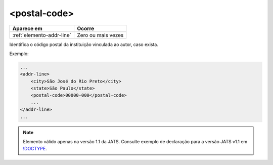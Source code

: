 .. _postal-code:

<postal-code>
=============

+---------------------------+--------------------+
| Aparece em                | Ocorre             |
+===========================+====================+
| :ref:`elemento-addr-line` | Zero ou mais vezes |
+---------------------------+--------------------+



Identifica o código postal da instituição vinculada ao autor, caso exista.

Exemplo:


.. code-block:: xml

    ...
    <addr-line>
        <city>São José do Rio Preto</city>
        <state>São Paulo</state>
        <postal-code>00000-000</postal-code>
        ...
    </addr-line>
    ...

.. note:: Elemento válido apenas na versão 1.1 da JATS. Consulte exemplo de declaração para a versão JATS v1.1 em `!DOCTYPE <http://docs.scielo.org/projects/scielo-publishing-schema/pt_BR/1.7-branch/tagset/xml-doctype.html>`_.

.. {"reviewed_on": "20170921", "by": "carolina.tanigushi@scielo.org"}